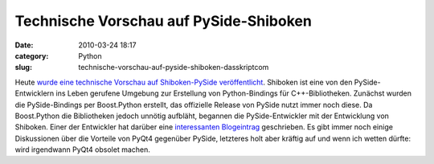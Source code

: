 Technische Vorschau auf PySide-Shiboken
#######################################
:date: 2010-03-24 18:17
:category: Python
:slug: technische-vorschau-auf-pyside-shiboken-dasskriptcom

Heute `wurde eine technische Vorschau auf Shiboken-PySide
veröffentlicht`_. Shiboken ist eine von den PySide-Entwicklern ins Leben
gerufene Umgebung zur Erstellung von Python-Bindings für
C++-Bibliotheken. Zunächst wurden die PySide-Bindings per Boost.Python
erstellt, das offizielle Release von PySide nutzt immer noch diese. Da
Boost.Python die Bibliotheken jedoch unnötig aufbläht, begannen die
PySide-Entwickler mit der Entwicklung von Shiboken. Einer der Entwickler
hat darüber eine `interessanten Blogeintrag`_ geschrieben. Es gibt immer
noch einige Diskussionen über die Vorteile von PyQt4 gegenüber PySide,
letzteres holt aber kräftig auf und wenn ich wetten dürfte: wird
irgendwann PyQt4 obsolet machen.

.. _wurde eine technische Vorschau auf Shiboken-PySide veröffentlicht: http://www.pyside.org/2010/03/pyside-shiboken-technical-preview-release/
.. _interessanten Blogeintrag: http://setanta.wordpress.com/2009/08/31/shiboken/
